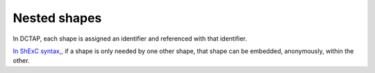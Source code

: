 .. _nested_shapes:

Nested shapes
.............

In DCTAP, each shape is assigned an identifier and referenced with that identifier.

`In ShExC syntax, <https://shex.io/shex-primer/#nested-shapes>`_, if a shape is only needed by one other shape, that shape can be embedded, anonymously, within the other.
